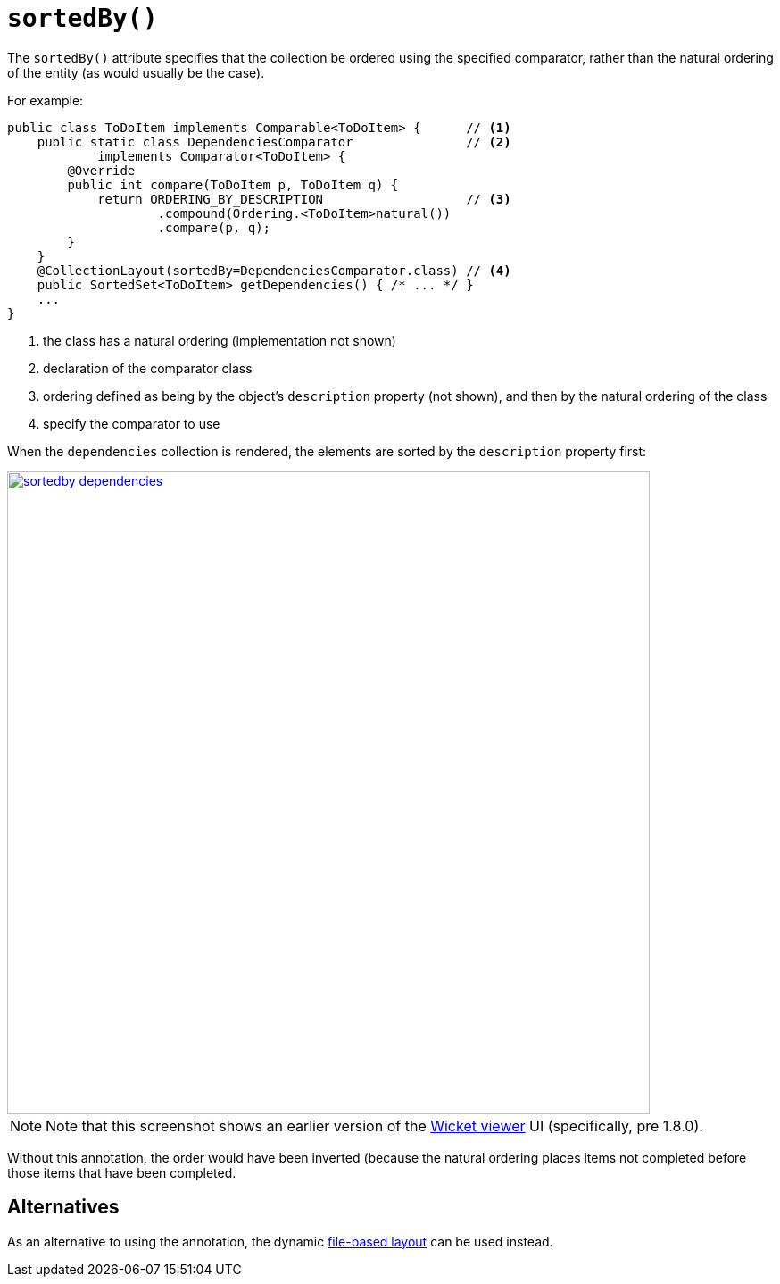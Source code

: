 [[sortedBy]]
= `sortedBy()`
:Notice: Licensed to the Apache Software Foundation (ASF) under one or more contributor license agreements. See the NOTICE file distributed with this work for additional information regarding copyright ownership. The ASF licenses this file to you under the Apache License, Version 2.0 (the "License"); you may not use this file except in compliance with the License. You may obtain a copy of the License at. http://www.apache.org/licenses/LICENSE-2.0 . Unless required by applicable law or agreed to in writing, software distributed under the License is distributed on an "AS IS" BASIS, WITHOUT WARRANTIES OR  CONDITIONS OF ANY KIND, either express or implied. See the License for the specific language governing permissions and limitations under the License.
:page-partial:


The `sortedBy()` attribute specifies that the collection be ordered using the specified comparator, rather than the natural ordering of the entity (as would usually be the case).

For example:

[source,java]
----
public class ToDoItem implements Comparable<ToDoItem> {      // <1>
    public static class DependenciesComparator               // <2>
            implements Comparator<ToDoItem> {
        @Override
        public int compare(ToDoItem p, ToDoItem q) {
            return ORDERING_BY_DESCRIPTION                   // <3>
                    .compound(Ordering.<ToDoItem>natural())
                    .compare(p, q);
        }
    }
    @CollectionLayout(sortedBy=DependenciesComparator.class) // <4>
    public SortedSet<ToDoItem> getDependencies() { /* ... */ }
    ...
}
----
<1> the class has a natural ordering (implementation not shown)
<2> declaration of the comparator class
<3> ordering defined as being by the object's `description` property (not shown), and then by the natural ordering of the class
<4> specify the comparator to use

When the `dependencies` collection is rendered, the elements are sorted by the `description` property first:

image::reference-annotations/CollectionLayout/sortedby-dependencies.png[width="720px",link="{imagesdir}/reference-annotations/CollectionLayout/sortedby-dependencies.png"]

[NOTE]
====
Note that this screenshot shows an earlier version of the xref:vw:ROOT:about.adoc[Wicket viewer] UI (specifically, pre 1.8.0).
====


Without this annotation, the order would have been inverted (because the natural ordering places items not completed before those items that have been completed.



== Alternatives

As an alternative to using the annotation, the dynamic xref:vw:ROOT:layout.adoc#file-based[file-based layout] can be used instead.
